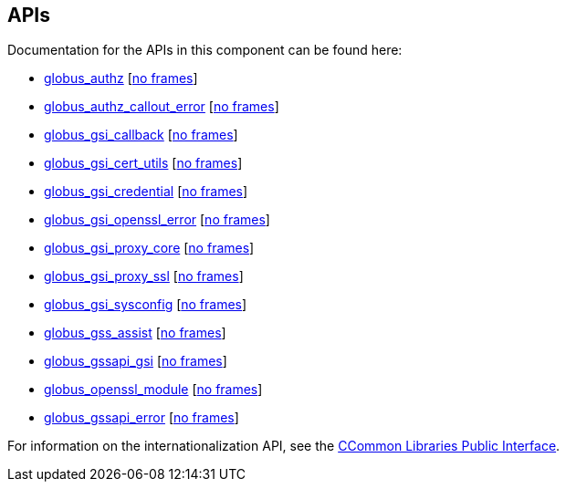 
[[gsic-apis]]
== APIs ==


--
Documentation for the APIs in this component can be found here:


* http://toolkit.globus.org/api/c-globus-6.0/group%5f%5fglobus%5f%5fgsi%5f%5fauthz.html[globus_authz] [http://toolkit.globus.org/api/c-globus-6.0/group%5f%5fglobus%5f%5fgsi%5f%5fauthz.html[no frames]]

* http://toolkit.globus.org/api/c-globus-6.0/group%5f%5fglobus%5f%5fgsi%5f%5fauthz%5f%5fcallout%5f%5ferror.html[globus_authz_callout_error] [http://toolkit.globus.org/api/c-globus-6.0/group%5f%5fglobus%5f%5fgsi%5f%5fauthz%5f%5fcallout%5f%5ferror.html[no frames]]

* http://toolkit.globus.org/api/c-globus-6.0/group%5f%5fglobus%5f%5fgsi%5f%5fcallback.html[globus_gsi_callback] [http://toolkit.globus.org/api/c-globus-6.0/group%5f%5fglobus%5f%5fgsi%5f%5fcallback.html[no frames]]

* http://toolkit.globus.org/api/c-globus-6.0/group%5f%5fglobus%5f%5fgsi%5f%5fcert%5f%5futils.html[globus_gsi_cert_utils] [http://toolkit.globus.org/api/c-globus-6.0/group%5f%5fglobus%5f%5fgsi%5f%5fcert%5f%5futils.html[no frames]]

* http://toolkit.globus.org/api/c-globus-6.0/group%5f%5fglobus%5f%5fgsi%5f%5fcredential.html[globus_gsi_credential] [http://toolkit.globus.org/api/c-globus-6.0/group%5f%5fglobus%5f%5fgsi%5f%5fcredential.html[no frames]]

* http://toolkit.globus.org/api/c-globus-6.0/group%5f%5fglobus%5f%5fopenssl%5f%5ferror%5f%5fapi.html[globus_gsi_openssl_error] [http://toolkit.globus.org/api/c-globus-6.0/group%5f%5fglobus%5f%5fopenssl%5f%5ferror%5f%5fapi.html[no frames]]

* http://toolkit.globus.org/api/c-globus-6.0/group%5f%5fglobus%5f%5fgsi%5f%5fproxy.html[globus_gsi_proxy_core] [http://toolkit.globus.org/api/c-globus-6.0/group%5f%5fglobus%5f%5fgsi%5f%5fproxy.html[no frames]]

* http://toolkit.globus.org/api/c-globus-6.0/group%5f%5fglobus%5f%5fgsi%5f%5fproxy%5f%5fssl%5f%5fapi.html[globus_gsi_proxy_ssl] [http://toolkit.globus.org/api/c-globus-6.0/group%5f%5fglobus%5f%5fgsi%5f%5fproxy%5f%5fssl%5f%5fapi.html[no frames]]

* http://toolkit.globus.org/api/c-globus-6.0/group%5f%5fglobus%5f%5fgsi%5f%5fsysconfig.html[globus_gsi_sysconfig] [http://toolkit.globus.org/api/c-globus-6.0/group%5f%5fglobus%5f%5fgsi%5f%5fsysconfig.html[no frames]]

* http://toolkit.globus.org/api/c-globus-6.0/group%5f%5fglobus%5f%5fgss%5f%5fassist.html[globus_gss_assist] [http://toolkit.globus.org/api/c-globus-6.0/group%5f%5fglobus%5f%5fgss%5f%5fassist.html[no frames]]

* http://toolkit.globus.org/api/c-globus-6.0/group%5f%5fglobus%5f%5fxio%5f%5fgsi%5f%5fdriver.html[globus_gssapi_gsi] [http://toolkit.globus.org/api/c-globus-6.0/group%5f%5fglobus%5f%5fxio%5f%5fgsi%5f%5fdriver.html[no frames]]

* http://toolkit.globus.org/api/c-globus-6.0/group%5f%5fglobus%5f%5fopenssl%5f%5fmodule.html[globus_openssl_module] [http://toolkit.globus.org/api/c-globus-6.0/group%5f%5fglobus%5f%5fopenssl%5f%5fmodule.html[no frames]]

* http://toolkit.globus.org/api/c-globus-6.0/group%5f%5fglobus%5f%5fgssapi%5f%5ferror%5f%5fapi.html[globus_gssapi_error] [http://toolkit.globus.org/api/c-globus-6.0/group%5f%5fglobus%5f%5fgssapi%5f%5ferror%5f%5fapi.html[no frames]]


For information on the internationalization API, see the
link:../../ccommonlib/pi/index.html#ccommonlib-apis[CCommon Libraries
Public Interface]. 


--
